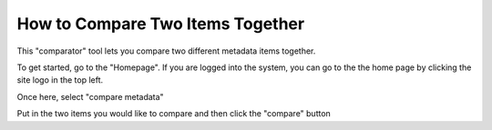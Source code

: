 How to Compare Two Items Together
=================================

This "comparator" tool lets you compare two different metadata items together.

To get started, go to the "Homepage". If you are logged into the system, you can go to the
the home page by clicking the site logo in the top left.

.. screenshot::
   :server_path: /home
   :login: {'url': '/login', "username": "alice@aristotle.example.com", "password": "Administrator"}
   
Once here, select "compare metadata" 

.. screenshot::
   :server_path: /home
   :login: {'url': '/login', "username": "alice@aristotle.example.com", "password": "Administrator"}
   :box: a[href="/action/compare"]
   
.. screenshot::
   :server_path: /action/compare
   :login: {'url': '/login', "username": "alice@aristotle.example.com", "password": "Administrator"}
   
Put in the two items you would like to compare and then click the "compare" button

.. screenshot::
   :server_path: /action/compare?item_a=34&item_b=33
   :login: {'url': '/login', "username": "alice@aristotle.example.com", "password": "Administrator"}
   :box: input[class="btn btn-primary"]
   
   
